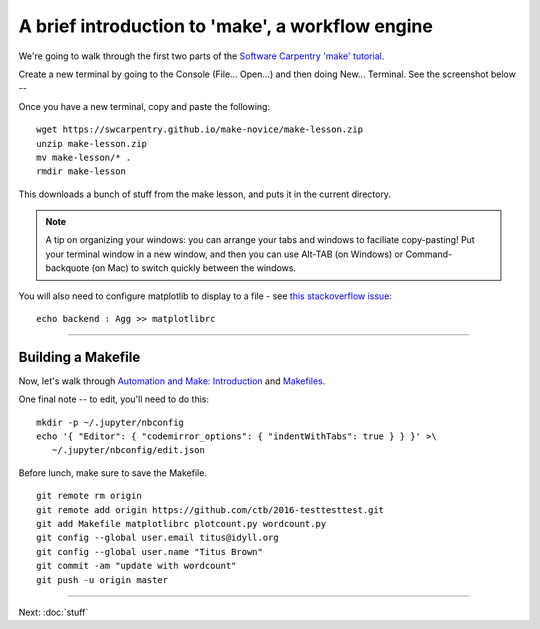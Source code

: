 =================================================
A brief introduction to 'make', a workflow engine
=================================================

We're going to walk through the first two parts of the
`Software Carpentry 'make' tutorial <https://swcarpentry.github.io/make-novice/index.html>`__.

Create a new terminal by going to the Console (File... Open...) and then
doing New... Terminal.  See the screenshot below --

.. thumbnail:: ./images/console-new-terminal.png
   :width: 20%

Once you have a new terminal, copy and paste the following::

   wget https://swcarpentry.github.io/make-novice/make-lesson.zip
   unzip make-lesson.zip
   mv make-lesson/* .
   rmdir make-lesson

This downloads a bunch of stuff from the make lesson, and puts it in the
current directory.

.. note::

   A tip on organizing your windows: you can arrange your tabs and windows
   to faciliate copy-pasting!  Put your terminal window in a new window,
   and then you can use Alt-TAB (on Windows) or Command-backquote (on Mac)
   to switch quickly between the windows.

You will also need to configure matplotlib to display to a file - see `this stackoverflow issue <https://stackoverflow.com/questions/4930524/how-can-i-set-the-backend-in-matplotlib-in-python>`__::

   echo backend : Agg >> matplotlibrc

----

Building a Makefile
-------------------

Now, let's walk through `Automation and Make: Introduction
<https://swcarpentry.github.io/make-novice/01-intro.html>`__ and
`Makefiles
<https://swcarpentry.github.io/make-novice/02-makefiles.html>`__.

One final note -- to edit, you'll need to do this::

   mkdir -p ~/.jupyter/nbconfig
   echo '{ "Editor": { "codemirror_options": { "indentWithTabs": true } } }' >\
      ~/.jupyter/nbconfig/edit.json

Before lunch, make sure to save the Makefile.
::

   git remote rm origin
   git remote add origin https://github.com/ctb/2016-testtesttest.git
   git add Makefile matplotlibrc plotcount.py wordcount.py
   git config --global user.email titus@idyll.org
   git config --global user.name "Titus Brown"
   git commit -am "update with wordcount"
   git push -u origin master

----

Next: :doc:`stuff`
